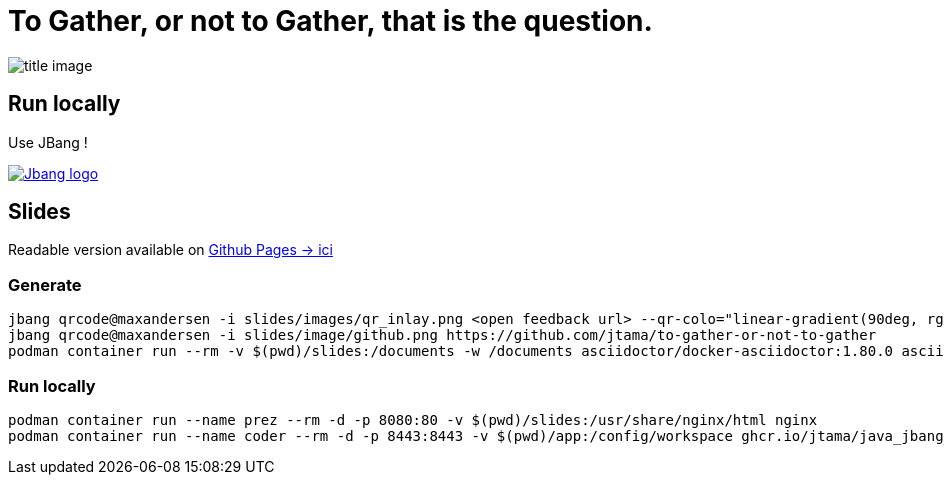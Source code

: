 = To Gather, or not to Gather, that is the question.

image:slides/images/title_image.avif[]

== Run locally

Use JBang !

image:https://www.jbang.dev/assets/images/logo.png[Jbang logo, role=half-view-width, link=https://www.jbang.dev/]

== Slides

Readable version available on https://jtama.github.io/https://github.com/jtama/to-gather-or-not-to-gather/#/[Github Pages -> ici]


=== Generate

[source%linenums,bash]
----
jbang qrcode@maxandersen -i slides/images/qr_inlay.png <open feedback url> --qr-colo="linear-gradient(90deg, rgba(36,14,0,1) 0%, rgba(9,121,105,1) 35%, rgba(0,212,255,1) 100%);"
jbang qrcode@maxandersen -i slides/image/github.png https://github.com/jtama/to-gather-or-not-to-gather
podman container run --rm -v $(pwd)/slides:/documents -w /documents asciidoctor/docker-asciidoctor:1.80.0 asciidoctor-revealjs -r asciidoctor-diagram index.adoc
----

=== Run locally

[source%linenums,bash]
----
podman container run --name prez --rm -d -p 8080:80 -v $(pwd)/slides:/usr/share/nginx/html nginx
podman container run --name coder --rm -d -p 8443:8443 -v $(pwd)/app:/config/workspace ghcr.io/jtama/java_jbang_codeserver:latest
----
